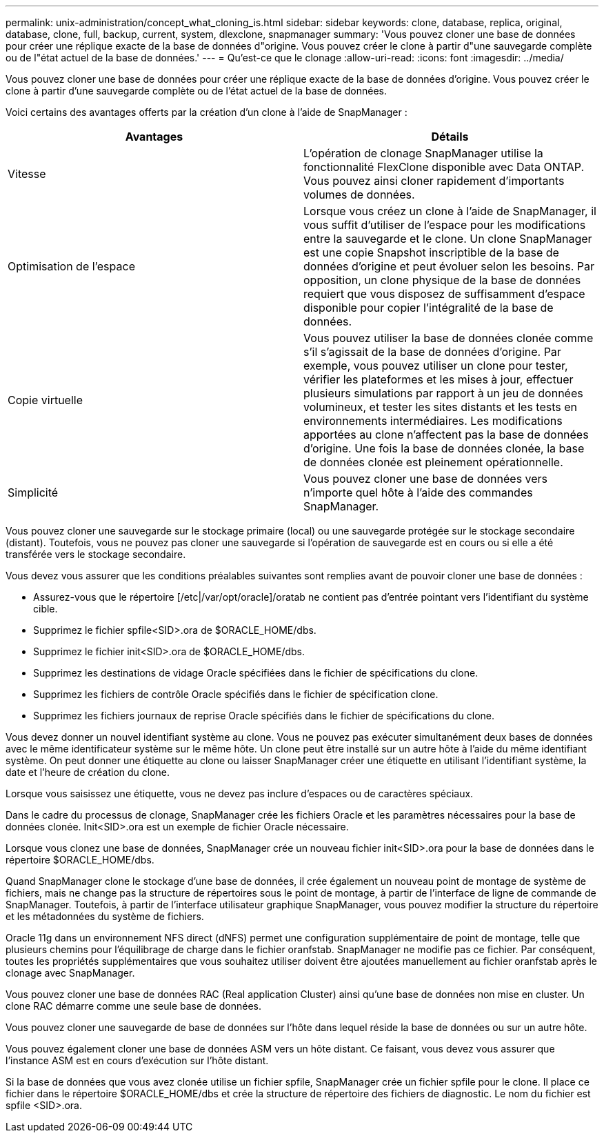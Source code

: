 ---
permalink: unix-administration/concept_what_cloning_is.html 
sidebar: sidebar 
keywords: clone, database, replica, original, database, clone, full, backup, current, system, dlexclone, snapmanager 
summary: 'Vous pouvez cloner une base de données pour créer une réplique exacte de la base de données d"origine. Vous pouvez créer le clone à partir d"une sauvegarde complète ou de l"état actuel de la base de données.' 
---
= Qu'est-ce que le clonage
:allow-uri-read: 
:icons: font
:imagesdir: ../media/


[role="lead"]
Vous pouvez cloner une base de données pour créer une réplique exacte de la base de données d'origine. Vous pouvez créer le clone à partir d'une sauvegarde complète ou de l'état actuel de la base de données.

Voici certains des avantages offerts par la création d'un clone à l'aide de SnapManager :

|===
| Avantages | Détails 


 a| 
Vitesse
 a| 
L'opération de clonage SnapManager utilise la fonctionnalité FlexClone disponible avec Data ONTAP. Vous pouvez ainsi cloner rapidement d'importants volumes de données.



 a| 
Optimisation de l'espace
 a| 
Lorsque vous créez un clone à l'aide de SnapManager, il vous suffit d'utiliser de l'espace pour les modifications entre la sauvegarde et le clone. Un clone SnapManager est une copie Snapshot inscriptible de la base de données d'origine et peut évoluer selon les besoins. Par opposition, un clone physique de la base de données requiert que vous disposez de suffisamment d'espace disponible pour copier l'intégralité de la base de données.



 a| 
Copie virtuelle
 a| 
Vous pouvez utiliser la base de données clonée comme s'il s'agissait de la base de données d'origine. Par exemple, vous pouvez utiliser un clone pour tester, vérifier les plateformes et les mises à jour, effectuer plusieurs simulations par rapport à un jeu de données volumineux, et tester les sites distants et les tests en environnements intermédiaires. Les modifications apportées au clone n'affectent pas la base de données d'origine. Une fois la base de données clonée, la base de données clonée est pleinement opérationnelle.



 a| 
Simplicité
 a| 
Vous pouvez cloner une base de données vers n'importe quel hôte à l'aide des commandes SnapManager.

|===
Vous pouvez cloner une sauvegarde sur le stockage primaire (local) ou une sauvegarde protégée sur le stockage secondaire (distant). Toutefois, vous ne pouvez pas cloner une sauvegarde si l'opération de sauvegarde est en cours ou si elle a été transférée vers le stockage secondaire.

Vous devez vous assurer que les conditions préalables suivantes sont remplies avant de pouvoir cloner une base de données :

* Assurez-vous que le répertoire [/etc|/var/opt/oracle]/oratab ne contient pas d'entrée pointant vers l'identifiant du système cible.
* Supprimez le fichier spfile<SID>.ora de $ORACLE_HOME/dbs.
* Supprimez le fichier init<SID>.ora de $ORACLE_HOME/dbs.
* Supprimez les destinations de vidage Oracle spécifiées dans le fichier de spécifications du clone.
* Supprimez les fichiers de contrôle Oracle spécifiés dans le fichier de spécification clone.
* Supprimez les fichiers journaux de reprise Oracle spécifiés dans le fichier de spécifications du clone.


Vous devez donner un nouvel identifiant système au clone. Vous ne pouvez pas exécuter simultanément deux bases de données avec le même identificateur système sur le même hôte. Un clone peut être installé sur un autre hôte à l'aide du même identifiant système. On peut donner une étiquette au clone ou laisser SnapManager créer une étiquette en utilisant l'identifiant système, la date et l'heure de création du clone.

Lorsque vous saisissez une étiquette, vous ne devez pas inclure d'espaces ou de caractères spéciaux.

Dans le cadre du processus de clonage, SnapManager crée les fichiers Oracle et les paramètres nécessaires pour la base de données clonée. Init<SID>.ora est un exemple de fichier Oracle nécessaire.

Lorsque vous clonez une base de données, SnapManager crée un nouveau fichier init<SID>.ora pour la base de données dans le répertoire $ORACLE_HOME/dbs.

Quand SnapManager clone le stockage d'une base de données, il crée également un nouveau point de montage de système de fichiers, mais ne change pas la structure de répertoires sous le point de montage, à partir de l'interface de ligne de commande de SnapManager. Toutefois, à partir de l'interface utilisateur graphique SnapManager, vous pouvez modifier la structure du répertoire et les métadonnées du système de fichiers.

Oracle 11g dans un environnement NFS direct (dNFS) permet une configuration supplémentaire de point de montage, telle que plusieurs chemins pour l'équilibrage de charge dans le fichier oranfstab. SnapManager ne modifie pas ce fichier. Par conséquent, toutes les propriétés supplémentaires que vous souhaitez utiliser doivent être ajoutées manuellement au fichier oranfstab après le clonage avec SnapManager.

Vous pouvez cloner une base de données RAC (Real application Cluster) ainsi qu'une base de données non mise en cluster. Un clone RAC démarre comme une seule base de données.

Vous pouvez cloner une sauvegarde de base de données sur l'hôte dans lequel réside la base de données ou sur un autre hôte.

Vous pouvez également cloner une base de données ASM vers un hôte distant. Ce faisant, vous devez vous assurer que l'instance ASM est en cours d'exécution sur l'hôte distant.

Si la base de données que vous avez clonée utilise un fichier spfile, SnapManager crée un fichier spfile pour le clone. Il place ce fichier dans le répertoire $ORACLE_HOME/dbs et crée la structure de répertoire des fichiers de diagnostic. Le nom du fichier est spfile <SID>.ora.

